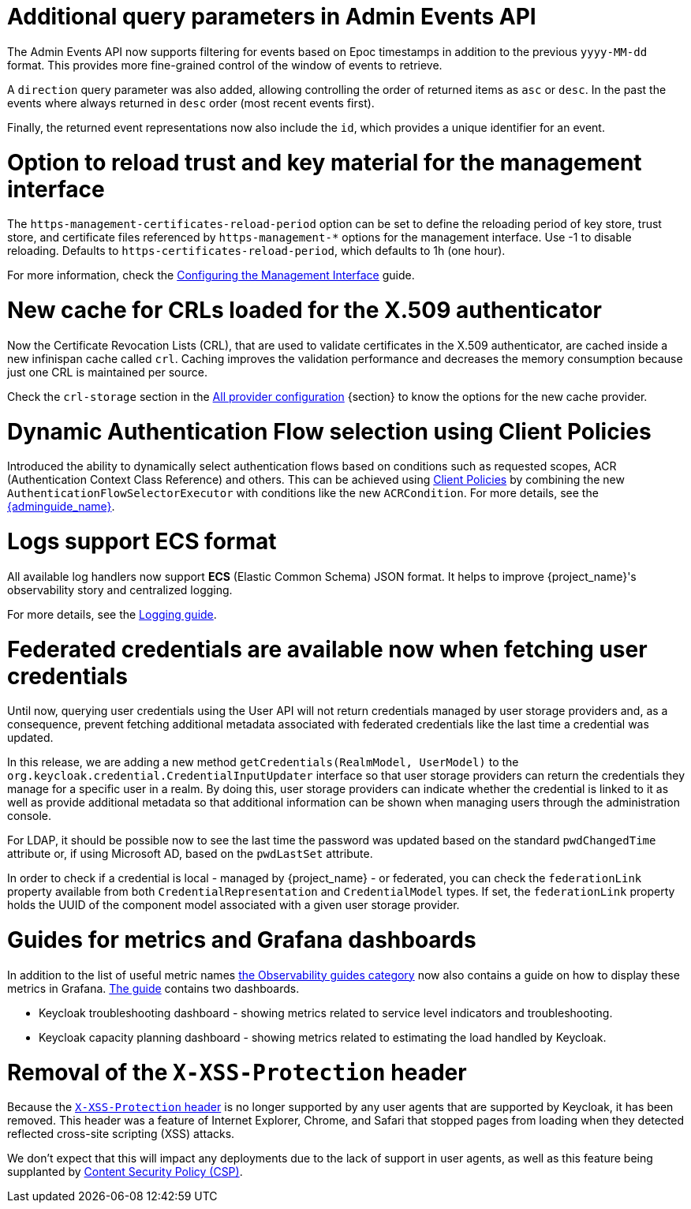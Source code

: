 = Additional query parameters in Admin Events API

The Admin Events API now supports filtering for events based on Epoc timestamps in addition to the previous
`yyyy-MM-dd` format. This provides more fine-grained control of the window of events to retrieve.

A `direction` query parameter was also added, allowing controlling the order of returned items as `asc` or
`desc`. In the past the events where always returned in `desc` order (most recent events first).

Finally, the returned event representations now also include the `id`, which provides a unique identifier for
an event.

= Option to reload trust and key material for the management interface

The `https-management-certificates-reload-period` option can be set to define the reloading period of key store, trust store, and certificate files referenced by `https-management-*` options for the management interface.
Use -1 to disable reloading. Defaults to `https-certificates-reload-period`, which defaults to 1h (one hour).

For more information, check the link:https://www.keycloak.org/server/management-interface#_tls_support[Configuring the Management Interface] guide.

= New cache for CRLs loaded for the X.509 authenticator

Now the Certificate Revocation Lists (CRL), that are used to validate certificates in the X.509 authenticator, are cached inside a new infinispan cache called `crl`. Caching improves the validation performance and decreases the memory consumption because just one CRL is maintained per source.

Check the `crl-storage` section in the link:https://www.keycloak.org/server/all-provider-config[All provider configuration] {section} to know the options for the new cache provider.

= Dynamic Authentication Flow selection using Client Policies

Introduced the ability to dynamically select authentication flows based on conditions such as requested scopes, ACR (Authentication Context Class Reference) and others.
This can be achieved using link:{adminguide_link}#_client_policies[Client Policies] by combining the new `AuthenticationFlowSelectorExecutor` with conditions like the new `ACRCondition`. For more details, see the link:{adminguide_link}#_client-policy-auth-flow[{adminguide_name}].

= Logs support ECS format

All available log handlers now support *ECS* (Elastic Common Schema) JSON format.
It helps to improve {project_name}'s observability story and centralized logging.

For more details, see the https://www.keycloak.org/server/logging[Logging guide].

= Federated credentials are available now when fetching user credentials

Until now, querying user credentials using the User API will not return credentials managed by user storage providers and, as a consequence,
prevent fetching additional metadata associated with federated credentials like the last time a credential was updated.

In this release, we are adding a new method `getCredentials(RealmModel, UserModel)` to the `org.keycloak.credential.CredentialInputUpdater` interface so that
user storage providers can return the credentials they manage for a specific user in a realm. By doing this, user storage providers can indicate
whether the credential is linked to it as well as provide additional metadata so that additional information can be shown when managing users through the administration console.

For LDAP, it should be possible now to see the last time the password was updated based on the standard `pwdChangedTime` attribute or, if
using Microsoft AD, based on the `pwdLastSet` attribute.

In order to check if a credential is local - managed by {project_name} - or federated, you can check the `federationLink` property available from both
`CredentialRepresentation` and `CredentialModel` types. If set, the `federationLink` property holds the UUID of the component model associated with a given
user storage provider.

= Guides for metrics and Grafana dashboards

In addition to the list of useful metric names link:{observablitycategory_link}[the Observability guides category] now also contains a guide on how to display these metrics in Grafana.
link:{grafanadashboards_link}[The guide] contains two dashboards.

* Keycloak troubleshooting dashboard - showing metrics related to service level indicators and troubleshooting.
* Keycloak capacity planning dashboard - showing metrics related to estimating the load handled by Keycloak.

= Removal of the `X-XSS-Protection` header

Because the https://developer.mozilla.org/en-US/docs/Web/HTTP/Headers/X-XSS-Protection[`X-XSS-Protection` header] is no longer supported by any user agents that are supported by Keycloak, it has been removed. This header was a feature of Internet Explorer, Chrome, and Safari that stopped pages from loading when they detected reflected cross-site scripting (XSS) attacks.

We don't expect that this will impact any deployments due to the lack of support in user agents, as well as this feature being supplanted by https://developer.mozilla.org/en-US/docs/Web/HTTP/CSP[Content Security Policy (CSP)].
